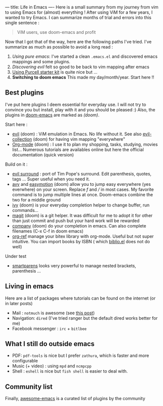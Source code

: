 ---
title: Life in Emacs
----
Here is a small summary from my journey from vim to using Emacs for
(almost) everything ! After using ViM for a few years, I wanted to try
Emacs. I can summarize months of trial and errors into this single
sentence :

#+BEGIN_QUOTE
  ViM users, use doom-emacs and profit
#+END_QUOTE

Now that I got that of the way, here are the following paths I've tried.
I've summarize as much as possible to avoid a long read :

1. /Using pure emacs/: I've started a clean =.emacs.el= and discovered
   emacs mappings and some plugins.
2. /Discovering evil/ felt so good to be back to vim mapping after emacs
3. [[https://github.com/purcell/emacs.d][Using Purcell starter kit]] is
   quite nice but ...
4. *Switching to doom emacs* This made my day/month/year. Start here !!

** Best plugins
   :PROPERTIES:
   :CUSTOM_ID: best-plugins
   :END:

I've put here plugins I deem essential for everyday use. I will not try
to convince you but install, play with it and you should be pleased :)
Also, the plugins in
[[https://github.com/hlissner/doom-emacs][doom-emacs]] are marked as
/(doom)/.

Start here :

- [[https://github.com/emacs-evil/evil][evil]] (doom) : ViM emulation in
  Emacs. No life without it. See also
  [[https://github.com/emacs-evil/evil-collection][evil-collection]]
  (doom) for having vim mapping "everywhere"
- [[https://orgmode.org/worg/org-tutorials/org4beginners.html][Org-mode]]
  (doom) : I use it to plan my shopping, tasks, studying, movies list...
  Numerous tutorials are availables online but here the official
  documentation (quick version)

Build on it :

- [[https://github.com/emacs-evil/evil-surround][evil surround]] : port
  of Tim Pope's surround. Edit parenthesis, quotes, tags ... Super
  useful when you need it.
- [[https://github.com/abo-abo/avy][avy]] and
  [[https://github.com/PythonNut/evil-easymotion][easymotion]] (doom)
  allow you to jump easy everywhere (yes everwhere) on your screen.
  Replace /f/ and /// in most cases. My favorite command is to jump
  multiple lines at once. Doom-emacs combine the two for a middle ground
- [[https://github.com/abo-abo/swiper][ivy]] (doom) is your everyday
  completion helper to change buffer, run commands...
- [[https://magit.vc/][magit]] (doom) is a git helper. It was difficult
  for me to adopt it for other than just commit and push but your hard
  work will be rewarded
- [[https://company-mode.github.io/][company]] (doom) do your completion
  in emacs. Can also complete filenames (C-x C-f in doom emacs)
- [[https://github.com/jkitchin/org-ref][org-ref]] manage your bitex
  library with org-mode. Useful but not super intuitive. You can import
  books by ISBN ( which
  [[https://github.com/cpitclaudel/biblio.el][biblio.el]] does not do
  well)

Under test

- [[https://github.com/Fuco1/smartparens][smartparens]] looks very
  powerful to manage nested brackets, parenthesis ...

** Living in emacs

Here are a list of packages where tutorials can be found on the internet
(or in later posts)

- Mail : =notmuch= is awesome (see [[file:posts/mail.org][this post]])
- Navigation: =dired= (I've tried ranger but the default dired works
  better for me)
- Facebook messenger : =irc= + =bitlbee=

** What I still do outside emacs

- PDF: =pdf-tools= is nice but I prefer =zathura=, which is faster and
  more configurable
- Music (+ video) : using =mpd= and =ncmpcpp=
- Shell : =eshell= is nice but =fish shell= is easier to deal with.

** Community list

Finally, [[https://github.com/emacs-tw/awesome-emacs][awesome-emacs]] is a curated list of plugins by the community
